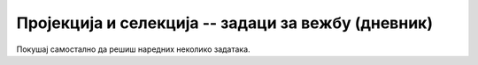 .. -*- mode: rst -*-

Пројекција и селекција -- задаци за вежбу (дневник)
---------------------------------------------------

Покушај самостално да решиш наредних неколико задатака.

.. questionnote::

   Напиши упит који из табеле ученика издваја ``id``, ``ime`` и
   ``prezime`` сваког ученика.

.. dbpetlja:: db_proj_restr_01
   :dbfile: dnevnik.sql
   :solutionquery:  SELECT id, ime, prezime
                    FROM ucenik
   :checkcolumnname:                
   
.. questionnote::

   Напиши упит који из табеле изостанака приказује све податке о
   оправданим изостанцима.

.. dbpetlja:: db_proj_restr_02
   :dbfile: dnevnik.sql
   :solutionquery:  SELECT * FROM izostanak
                    WHERE status = 'оправдан'

.. questionnote::

   Напиши упит који приказује назив и фонд часова сваког предмета из
   другог разреда.

.. dbpetlja:: db_proj_restr_03
   :dbfile: dnevnik.sql
   :solutionquery:     SELECT naziv, fond
                       FROM predmet
                       WHERE razred = 2
   :checkcolumnname:                
